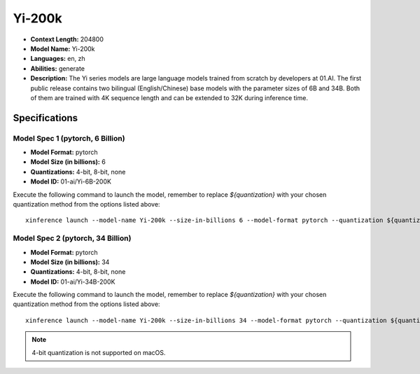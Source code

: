 .. _models_builtin_Yi_200k:


=======
Yi-200k
=======

- **Context Length:** 204800
- **Model Name:** Yi-200k
- **Languages:** en, zh
- **Abilities:** generate
- **Description:** The Yi series models are large language models trained from scratch by developers at 01.AI. The first public release contains two bilingual (English/Chinese) base models with the parameter sizes of 6B and 34B. Both of them are trained with 4K sequence length and can be extended to 32K during inference time.

Specifications
^^^^^^^^^^^^^^

Model Spec 1 (pytorch, 6 Billion)
+++++++++++++++++++++++++++++++++

- **Model Format:** pytorch
- **Model Size (in billions):** 6
- **Quantizations:** 4-bit, 8-bit, none
- **Model ID:** 01-ai/Yi-6B-200K

Execute the following command to launch the model, remember to replace `${quantization}` with your
chosen quantization method from the options listed above::

   xinference launch --model-name Yi-200k --size-in-billions 6 --model-format pytorch --quantization ${quantization}


Model Spec 2 (pytorch, 34 Billion)
++++++++++++++++++++++++++++++++++

- **Model Format:** pytorch
- **Model Size (in billions):** 34
- **Quantizations:** 4-bit, 8-bit, none
- **Model ID:** 01-ai/Yi-34B-200K

Execute the following command to launch the model, remember to replace `${quantization}` with your
chosen quantization method from the options listed above::

   xinference launch --model-name Yi-200k --size-in-billions 34 --model-format pytorch --quantization ${quantization}


.. note::

   4-bit quantization is not supported on macOS.
